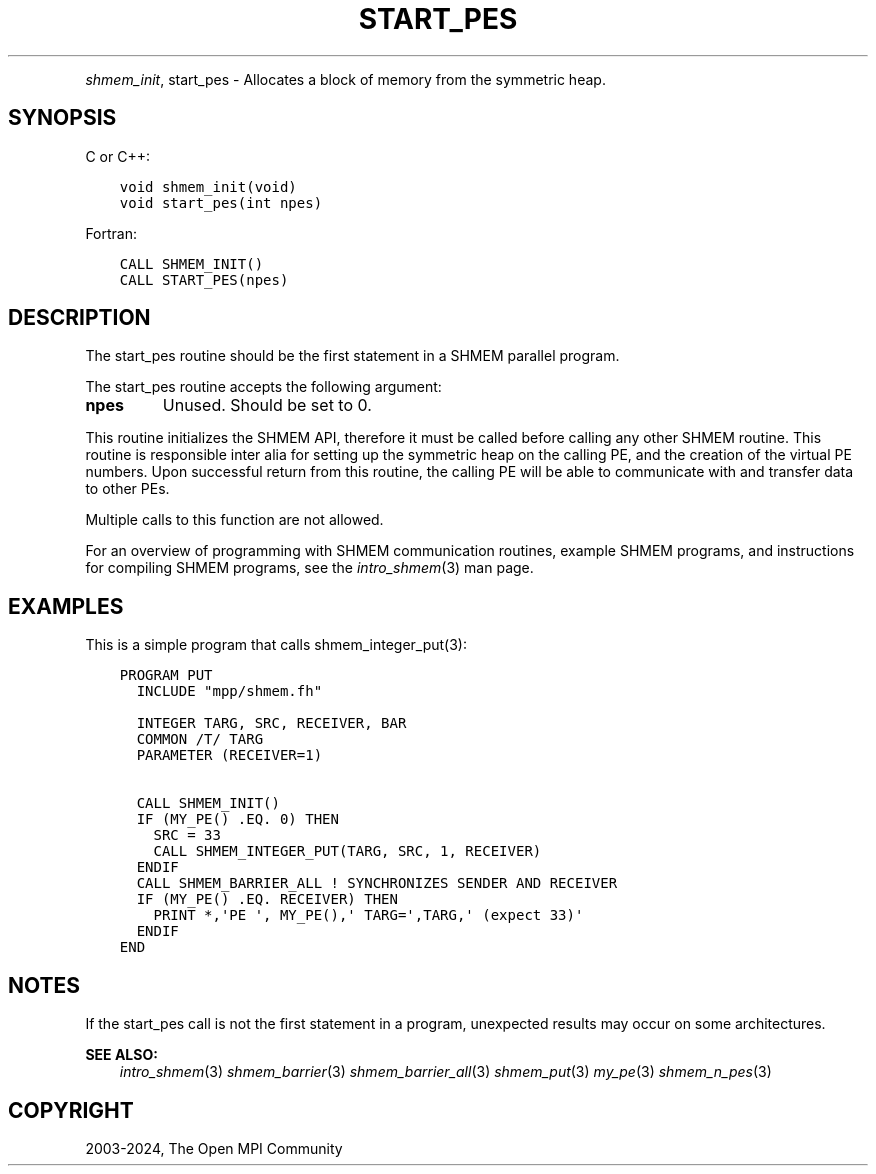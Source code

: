 .\" Man page generated from reStructuredText.
.
.TH "START_PES" "3" "Apr 08, 2024" "" "Open MPI"
.
.nr rst2man-indent-level 0
.
.de1 rstReportMargin
\\$1 \\n[an-margin]
level \\n[rst2man-indent-level]
level margin: \\n[rst2man-indent\\n[rst2man-indent-level]]
-
\\n[rst2man-indent0]
\\n[rst2man-indent1]
\\n[rst2man-indent2]
..
.de1 INDENT
.\" .rstReportMargin pre:
. RS \\$1
. nr rst2man-indent\\n[rst2man-indent-level] \\n[an-margin]
. nr rst2man-indent-level +1
.\" .rstReportMargin post:
..
.de UNINDENT
. RE
.\" indent \\n[an-margin]
.\" old: \\n[rst2man-indent\\n[rst2man-indent-level]]
.nr rst2man-indent-level -1
.\" new: \\n[rst2man-indent\\n[rst2man-indent-level]]
.in \\n[rst2man-indent\\n[rst2man-indent-level]]u
..
.INDENT 0.0
.INDENT 3.5
.UNINDENT
.UNINDENT
.sp
\fI\%shmem_init\fP, start_pes \- Allocates a block of memory from the symmetric
heap.
.SH SYNOPSIS
.sp
C or C++:
.INDENT 0.0
.INDENT 3.5
.sp
.nf
.ft C
void shmem_init(void)
void start_pes(int npes)
.ft P
.fi
.UNINDENT
.UNINDENT
.sp
Fortran:
.INDENT 0.0
.INDENT 3.5
.sp
.nf
.ft C
CALL SHMEM_INIT()
CALL START_PES(npes)
.ft P
.fi
.UNINDENT
.UNINDENT
.SH DESCRIPTION
.sp
The start_pes routine should be the first statement in a SHMEM parallel
program.
.sp
The start_pes routine accepts the following argument:
.INDENT 0.0
.TP
.B npes
Unused. Should be set to 0.
.UNINDENT
.sp
This routine initializes the SHMEM API, therefore it must be called
before calling any other SHMEM routine. This routine is responsible
inter alia for setting up the symmetric heap on the calling PE, and the
creation of the virtual PE numbers. Upon successful return from this
routine, the calling PE will be able to communicate with and transfer
data to other PEs.
.sp
Multiple calls to this function are not allowed.
.sp
For an overview of programming with SHMEM communication routines,
example SHMEM programs, and instructions for compiling SHMEM programs,
see the \fIintro_shmem\fP(3) man page.
.SH EXAMPLES
.sp
This is a simple program that calls shmem_integer_put(3):
.INDENT 0.0
.INDENT 3.5
.sp
.nf
.ft C
PROGRAM PUT
  INCLUDE "mpp/shmem.fh"

  INTEGER TARG, SRC, RECEIVER, BAR
  COMMON /T/ TARG
  PARAMETER (RECEIVER=1)

  CALL SHMEM_INIT()
  IF (MY_PE() .EQ. 0) THEN
    SRC = 33
    CALL SHMEM_INTEGER_PUT(TARG, SRC, 1, RECEIVER)
  ENDIF
  CALL SHMEM_BARRIER_ALL ! SYNCHRONIZES SENDER AND RECEIVER
  IF (MY_PE() .EQ. RECEIVER) THEN
    PRINT *,\(aqPE \(aq, MY_PE(),\(aq TARG=\(aq,TARG,\(aq (expect 33)\(aq
  ENDIF
END
.ft P
.fi
.UNINDENT
.UNINDENT
.SH NOTES
.sp
If the start_pes call is not the first statement in a program,
unexpected results may occur on some architectures.
.sp
\fBSEE ALSO:\fP
.INDENT 0.0
.INDENT 3.5
\fIintro_shmem\fP(3) \fI\%shmem_barrier\fP(3) \fI\%shmem_barrier_all\fP(3)
\fIshmem_put\fP(3) \fImy_pe\fP(3) \fIshmem_n_pes\fP(3)
.UNINDENT
.UNINDENT
.SH COPYRIGHT
2003-2024, The Open MPI Community
.\" Generated by docutils manpage writer.
.
